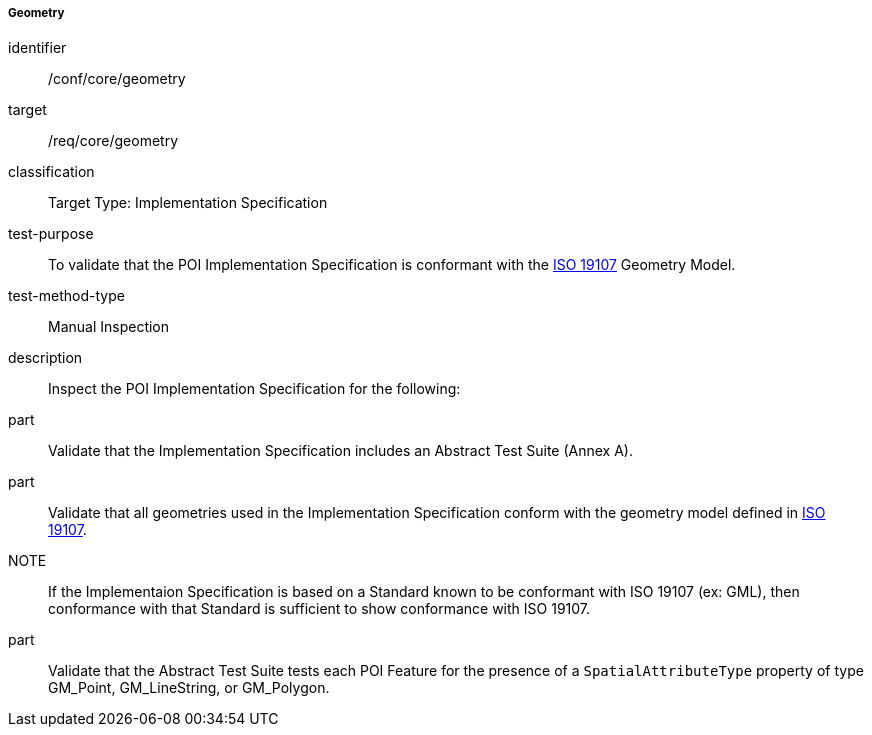===== Geometry

[[ats_core_geometry]]
[abstract_test]
====
[%metadata]
identifier:: /conf/core/geometry

target:: /req/core/geometry

classification:: Target Type: Implementation Specification

test-purpose:: To validate that the POI Implementation Specification is conformant with the <<ISO19107,ISO 19107>> Geometry Model.

test-method-type:: Manual Inspection

description:: Inspect the POI Implementation Specification for the following:

part:: Validate that the Implementation Specification includes an Abstract Test Suite (Annex A).

part:: Validate that all geometries used in the Implementation Specification conform with the geometry model defined in <<ISO19107,ISO 19107>>.

NOTE:: If the Implementaion Specification is based on a Standard known to be conformant with ISO 19107 (ex: GML), then conformance with that Standard is sufficient to show conformance with ISO 19107.

part:: Validate that the Abstract Test Suite tests each POI Feature for the presence of a `SpatialAttributeType` property of type GM_Point, GM_LineString, or GM_Polygon.

====
